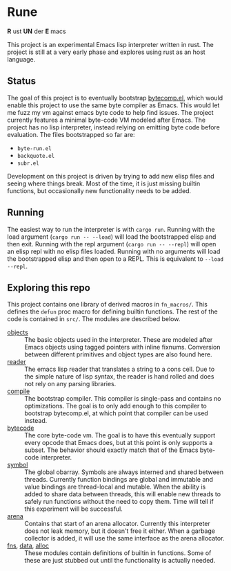 * Rune
*R* ust *UN* der *E* macs

This project is an experimental Emacs lisp interpreter written in rust. The project is still at a very early phase  and explores using rust as an host language.
** Status
The goal of this project is to eventually bootstrap [[https://github.com/emacs-mirror/emacs/commits/master/lisp/emacs-lisp/bytecomp.el][bytecomp.el]], which would enable this project to use the same byte compiler as Emacs. This would let me fuzz my vm against emacs byte code to help find issues. The project currently features a minimal byte-code VM modeled after Emacs. The project has no lisp interpreter, instead relying on emitting byte code before evaluation.  The files bootstrapped so far are:
- ~byte-run.el~
- ~backquote.el~
- ~subr.el~

Development on this project is driven by trying to add new elisp files and seeing where things break. Most of the time, it is just missing builtin functions, but occasionally new functionality needs to be added.

** Running
The easiest way to run the interpreter is with ~cargo run~. Running with the load argument (~cargo run -- --load~) will load the bootstrapped elisp and then exit. Running with the repl argument (~cargo run -- --repl~) will open an elisp repl with no elisp files loaded. Running with no arguments will load the bootstrapped elisp and then open to a REPL. This is equivalent to ~--load --repl~.

** Exploring this repo
This project contains one library of derived macros in ~fn_macros/~. This defines the ~defun~ proc macro for defining builtin functions. The rest of the code is contained in ~src/~. The modules are described below.
- [[file:src/object.rs][objects]] :: The basic objects used in the interpreter. These are modeled after Emacs objects using tagged pointers with inline fixnums. Conversion between different primitives and object types are also found here.
- [[file:src/reader.rs][reader]] :: The emacs lisp reader that translates a string to a cons cell. Due to the simple nature of lisp syntax, the reader is hand rolled and does not rely on any parsing libraries.
- [[file:src/compile.rs][compile]] :: The bootstrap compiler. This compiler is single-pass and contains no optimizations. The goal is to only add enough to this compiler to bootstrap bytecomp.el, at which point that compiler can be used instead.
- [[file:src/bytecode.rs][bytecode]] :: The core byte-code vm. The goal is to have this eventually support every opcode that Emacs does, but at this point is only supports a subset. The behavior should exactly match that of the Emacs byte-code interpreter.
- [[file:src/symbol.rs][symbol]] :: The global obarray. Symbols are always interned and shared between threads. Currently function bindings are global and immutable and value bindings are thread-local and mutable. When the ability is added to share data between threads, this will enable new threads to safely run functions without the need to copy them. Time will tell if this experiment will be successful.
- [[file:src/arena.rs][arena]] :: Contains that start of an arena allocator. Currently this interpreter does not leak memory, but it doesn't free it either. When a garbage collector is added, it will use the same interface as the arena allocator.
- [[file:src/fns.rs][fns]], [[file:src/data.rs][data]], [[file:src/alloc.rs][alloc]] :: These modules contain definitions of builtin in functions. Some of these are just stubbed out until the functionality is actually needed.

